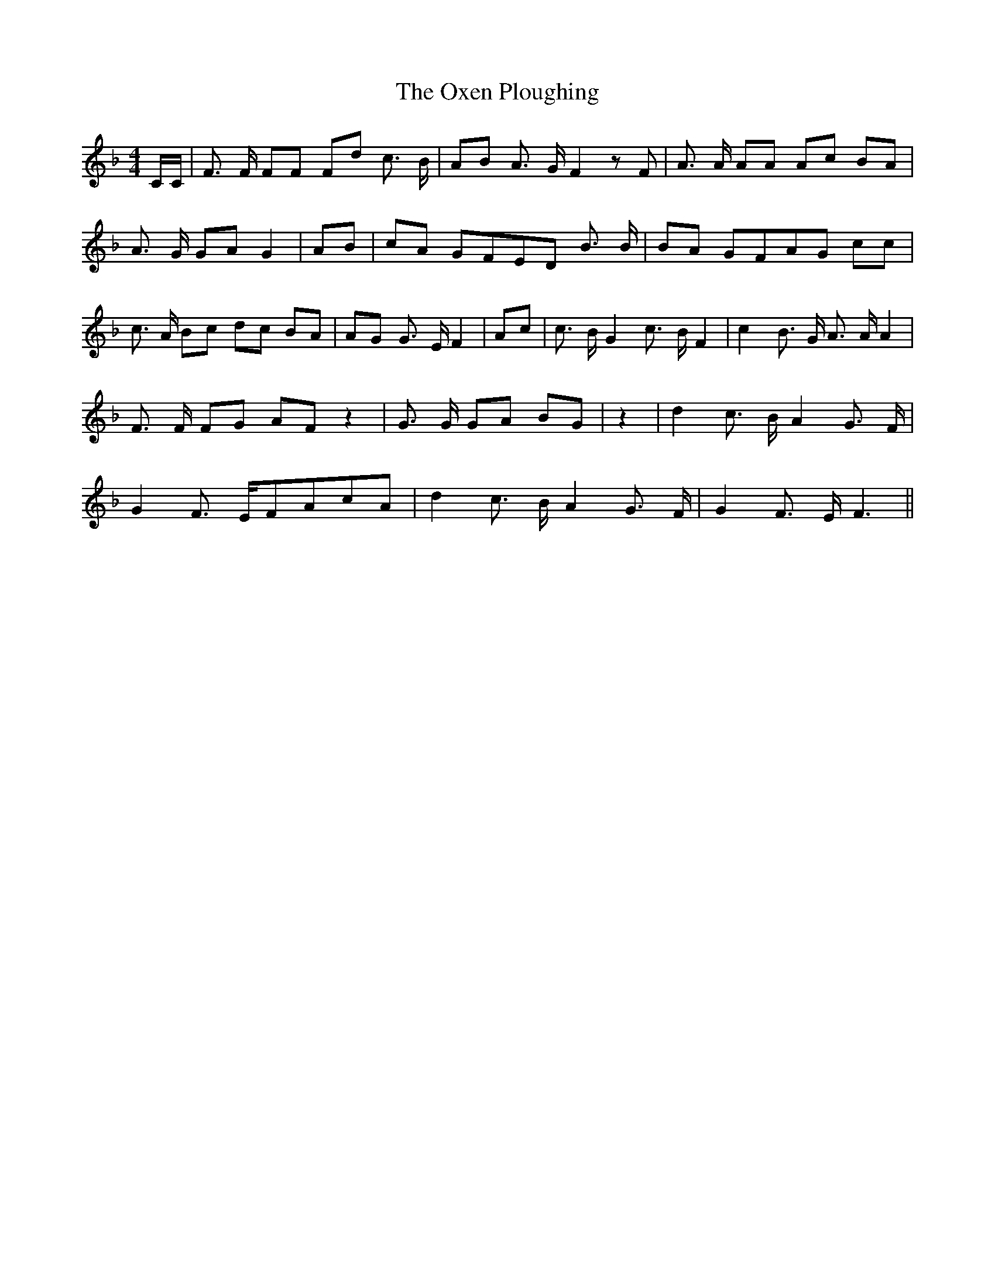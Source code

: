 % Generated more or less automatically by swtoabc by Erich Rickheit KSC
X:1
T:The Oxen Ploughing
M:4/4
L:1/8
K:F
 C/2C/2| F3/2 F/2 FF Fd c3/2 B/2| AB A3/2 G/2 F2 z F| A3/2 A/2 AA Ac BA|\
 A3/2 G/2 GA G2| AB| cA GFE-D B3/2 B/2| BA GFA-G cc| c3/2 A/2 Bc dc BA|\
 AG G3/2 E/2 F2| Ac| c3/2 B/2 G2 c3/2 B/2 F2| c2 B3/2 G/2 A3/2 A/2 A2|\
 F3/2 F/2 FG AF z2| G3/2 G/2 GA BG| z2| d2 c3/2 B/2 A2 G3/2 F/2| G2 F3/2 E/2F-Ac-A|\
 d2 c3/2 B/2 A2 G3/2 F/2| G2 F3/2 E/2 F3||

